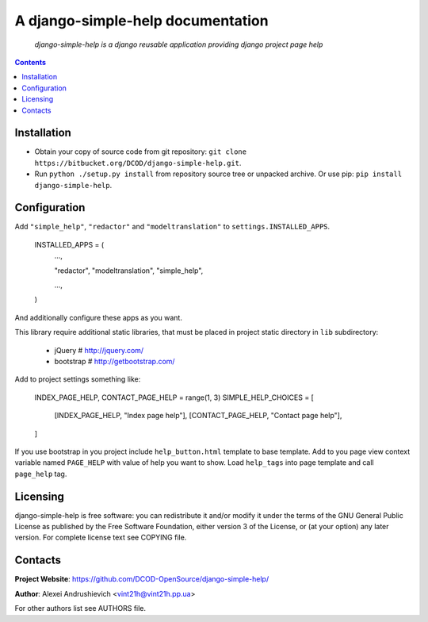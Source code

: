 .. django-simple-help
.. README.rst

A django-simple-help documentation
==================================

    *django-simple-help is a django reusable application providing django project page help*

.. contents::

Installation
------------
* Obtain your copy of source code from git repository: ``git clone https://bitbucket.org/DCOD/django-simple-help.git``.
* Run ``python ./setup.py install`` from repository source tree or unpacked archive. Or use pip: ``pip install django-simple-help``.

Configuration
-------------
Add ``"simple_help"``, ``"redactor"`` and ``"modeltranslation"`` to ``settings.INSTALLED_APPS``.

    INSTALLED_APPS = (
        ...,

        "redactor",
        "modeltranslation",
        "simple_help",

        ...,

    )

And additionally configure these apps as you want.

This library require additional static libraries, that must be placed in project static directory in ``lib`` subdirectory:

 - jQuery  # http://jquery.com/
 - bootstrap  # http://getbootstrap.com/

Add to project settings something like:

    INDEX_PAGE_HELP, CONTACT_PAGE_HELP = range(1, 3)
    SIMPLE_HELP_CHOICES = [
        [INDEX_PAGE_HELP, "Index page help"],
        [CONTACT_PAGE_HELP, "Contact page help"],
    ]

If you use bootstrap in you project include ``help_button.html`` template to base template.
Add to you page view context variable named ``PAGE_HELP`` with value of help you want to show.
Load ``help_tags`` into page template and call ``page_help`` tag.

Licensing
---------
django-simple-help is free software: you can redistribute it and/or modify it under the terms of the GNU General Public License as published by the Free Software Foundation, either version 3 of the License, or (at your option) any later version.
For complete license text see COPYING file.

Contacts
--------
**Project Website**: https://github.com/DCOD-OpenSource/django-simple-help/

**Author**: Alexei Andrushievich <vint21h@vint21h.pp.ua>

For other authors list see AUTHORS file.
